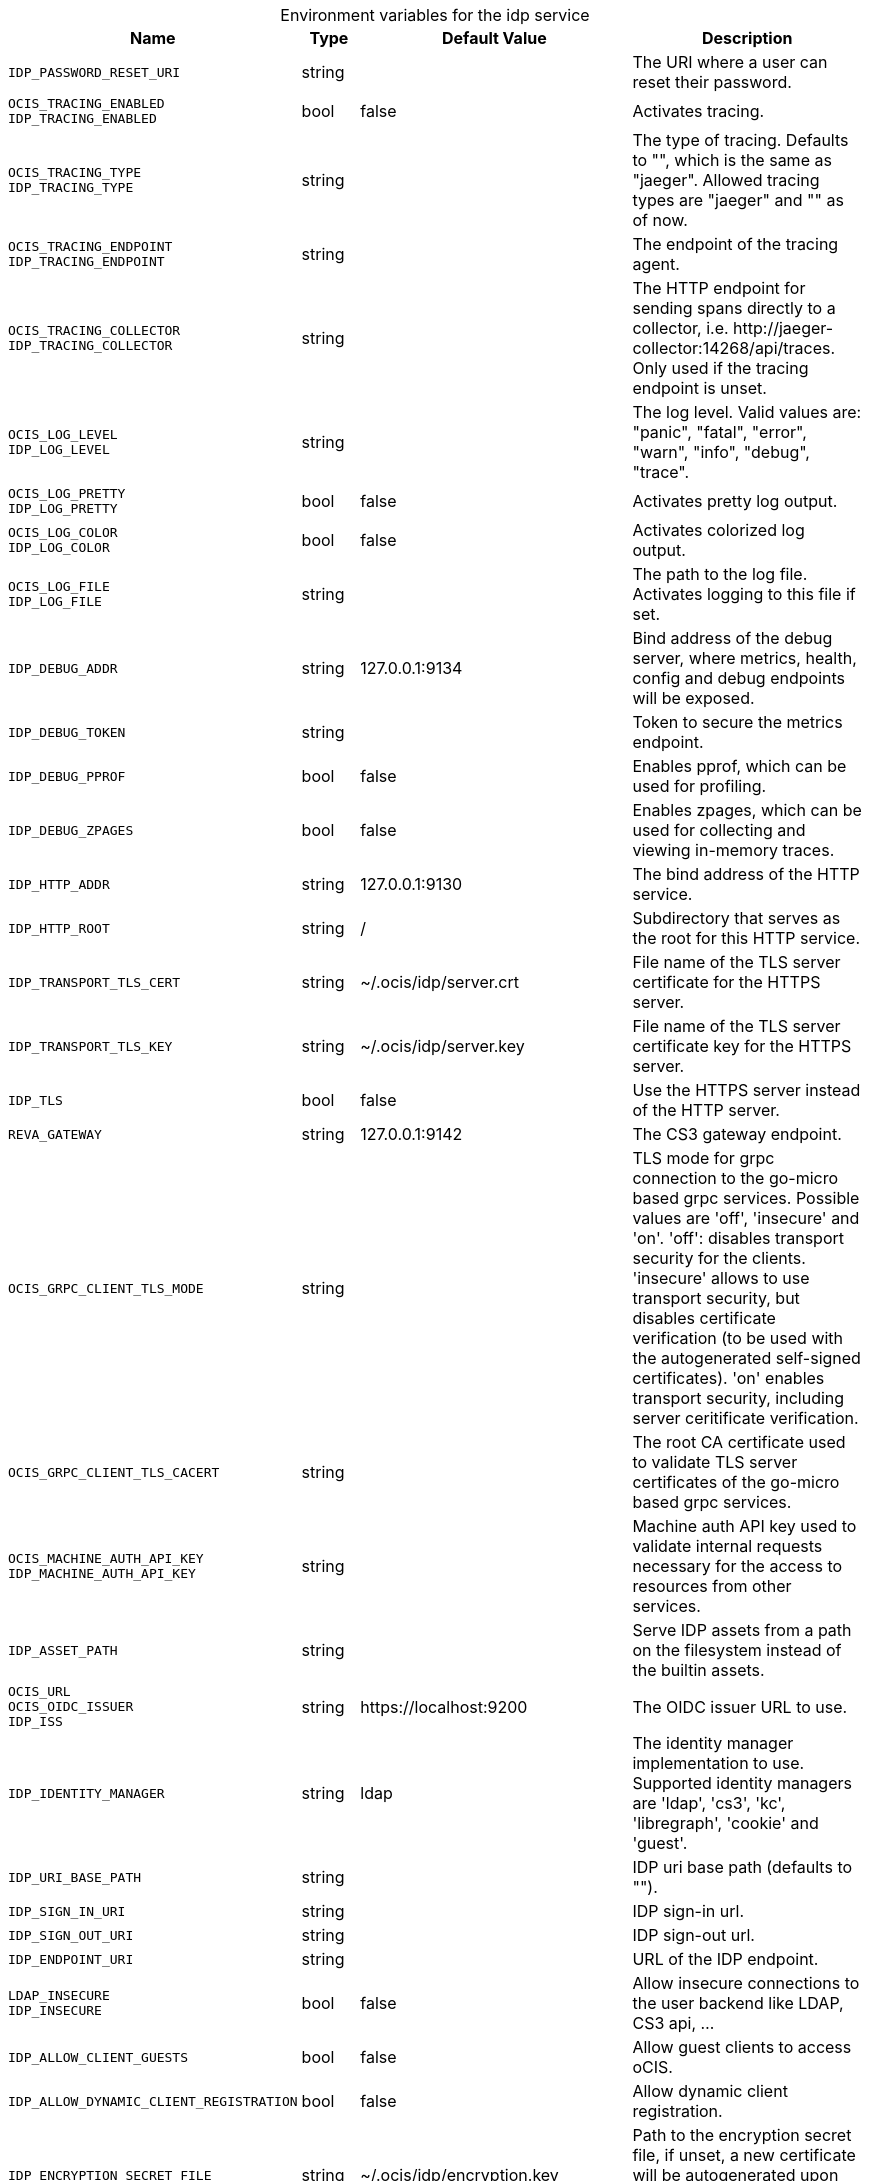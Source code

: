 [caption=]
.Environment variables for the idp service
[width="100%",cols="~,~,~,~",options="header"]
|===
| Name
| Type
| Default Value
| Description
|`IDP_PASSWORD_RESET_URI`
a| [subs=-attributes]
++string ++
a| [subs=-attributes]
++ ++
a| [subs=-attributes]
The URI where a user can reset their password.
|`OCIS_TRACING_ENABLED` +
`IDP_TRACING_ENABLED`
a| [subs=-attributes]
++bool ++
a| [subs=-attributes]
++false ++
a| [subs=-attributes]
Activates tracing.
|`OCIS_TRACING_TYPE` +
`IDP_TRACING_TYPE`
a| [subs=-attributes]
++string ++
a| [subs=-attributes]
++ ++
a| [subs=-attributes]
The type of tracing. Defaults to "", which is the same as "jaeger". Allowed tracing types are "jaeger" and "" as of now.
|`OCIS_TRACING_ENDPOINT` +
`IDP_TRACING_ENDPOINT`
a| [subs=-attributes]
++string ++
a| [subs=-attributes]
++ ++
a| [subs=-attributes]
The endpoint of the tracing agent.
|`OCIS_TRACING_COLLECTOR` +
`IDP_TRACING_COLLECTOR`
a| [subs=-attributes]
++string ++
a| [subs=-attributes]
++ ++
a| [subs=-attributes]
The HTTP endpoint for sending spans directly to a collector, i.e. \http://jaeger-collector:14268/api/traces. Only used if the tracing endpoint is unset.
|`OCIS_LOG_LEVEL` +
`IDP_LOG_LEVEL`
a| [subs=-attributes]
++string ++
a| [subs=-attributes]
++ ++
a| [subs=-attributes]
The log level. Valid values are: "panic", "fatal", "error", "warn", "info", "debug", "trace".
|`OCIS_LOG_PRETTY` +
`IDP_LOG_PRETTY`
a| [subs=-attributes]
++bool ++
a| [subs=-attributes]
++false ++
a| [subs=-attributes]
Activates pretty log output.
|`OCIS_LOG_COLOR` +
`IDP_LOG_COLOR`
a| [subs=-attributes]
++bool ++
a| [subs=-attributes]
++false ++
a| [subs=-attributes]
Activates colorized log output.
|`OCIS_LOG_FILE` +
`IDP_LOG_FILE`
a| [subs=-attributes]
++string ++
a| [subs=-attributes]
++ ++
a| [subs=-attributes]
The path to the log file. Activates logging to this file if set.
|`IDP_DEBUG_ADDR`
a| [subs=-attributes]
++string ++
a| [subs=-attributes]
++127.0.0.1:9134 ++
a| [subs=-attributes]
Bind address of the debug server, where metrics, health, config and debug endpoints will be exposed.
|`IDP_DEBUG_TOKEN`
a| [subs=-attributes]
++string ++
a| [subs=-attributes]
++ ++
a| [subs=-attributes]
Token to secure the metrics endpoint.
|`IDP_DEBUG_PPROF`
a| [subs=-attributes]
++bool ++
a| [subs=-attributes]
++false ++
a| [subs=-attributes]
Enables pprof, which can be used for profiling.
|`IDP_DEBUG_ZPAGES`
a| [subs=-attributes]
++bool ++
a| [subs=-attributes]
++false ++
a| [subs=-attributes]
Enables zpages, which can be used for collecting and viewing in-memory traces.
|`IDP_HTTP_ADDR`
a| [subs=-attributes]
++string ++
a| [subs=-attributes]
++127.0.0.1:9130 ++
a| [subs=-attributes]
The bind address of the HTTP service.
|`IDP_HTTP_ROOT`
a| [subs=-attributes]
++string ++
a| [subs=-attributes]
++/ ++
a| [subs=-attributes]
Subdirectory that serves as the root for this HTTP service.
|`IDP_TRANSPORT_TLS_CERT`
a| [subs=-attributes]
++string ++
a| [subs=-attributes]
++~/.ocis/idp/server.crt ++
a| [subs=-attributes]
File name of the TLS server certificate for the HTTPS server.
|`IDP_TRANSPORT_TLS_KEY`
a| [subs=-attributes]
++string ++
a| [subs=-attributes]
++~/.ocis/idp/server.key ++
a| [subs=-attributes]
File name of the TLS server certificate key for the HTTPS server.
|`IDP_TLS`
a| [subs=-attributes]
++bool ++
a| [subs=-attributes]
++false ++
a| [subs=-attributes]
Use the HTTPS server instead of the HTTP server.
|`REVA_GATEWAY`
a| [subs=-attributes]
++string ++
a| [subs=-attributes]
++127.0.0.1:9142 ++
a| [subs=-attributes]
The CS3 gateway endpoint.
|`OCIS_GRPC_CLIENT_TLS_MODE`
a| [subs=-attributes]
++string ++
a| [subs=-attributes]
++ ++
a| [subs=-attributes]
TLS mode for grpc connection to the go-micro based grpc services. Possible values are 'off', 'insecure' and 'on'. 'off': disables transport security for the clients. 'insecure' allows to use transport security, but disables certificate verification (to be used with the autogenerated self-signed certificates). 'on' enables transport security, including server ceritificate verification.
|`OCIS_GRPC_CLIENT_TLS_CACERT`
a| [subs=-attributes]
++string ++
a| [subs=-attributes]
++ ++
a| [subs=-attributes]
The root CA certificate used to validate TLS server certificates of the go-micro based grpc services.
|`OCIS_MACHINE_AUTH_API_KEY` +
`IDP_MACHINE_AUTH_API_KEY`
a| [subs=-attributes]
++string ++
a| [subs=-attributes]
++ ++
a| [subs=-attributes]
Machine auth API key used to validate internal requests necessary for the access to resources from other services.
|`IDP_ASSET_PATH`
a| [subs=-attributes]
++string ++
a| [subs=-attributes]
++ ++
a| [subs=-attributes]
Serve IDP assets from a path on the filesystem instead of the builtin assets.
|`OCIS_URL` +
`OCIS_OIDC_ISSUER` +
`IDP_ISS`
a| [subs=-attributes]
++string ++
a| [subs=-attributes]
++https://localhost:9200 ++
a| [subs=-attributes]
The OIDC issuer URL to use.
|`IDP_IDENTITY_MANAGER`
a| [subs=-attributes]
++string ++
a| [subs=-attributes]
++ldap ++
a| [subs=-attributes]
The identity manager implementation to use. Supported identity managers are 'ldap', 'cs3', 'kc', 'libregraph', 'cookie' and 'guest'.
|`IDP_URI_BASE_PATH`
a| [subs=-attributes]
++string ++
a| [subs=-attributes]
++ ++
a| [subs=-attributes]
IDP uri base path (defaults to "").
|`IDP_SIGN_IN_URI`
a| [subs=-attributes]
++string ++
a| [subs=-attributes]
++ ++
a| [subs=-attributes]
IDP sign-in url.
|`IDP_SIGN_OUT_URI`
a| [subs=-attributes]
++string ++
a| [subs=-attributes]
++ ++
a| [subs=-attributes]
IDP sign-out url.
|`IDP_ENDPOINT_URI`
a| [subs=-attributes]
++string ++
a| [subs=-attributes]
++ ++
a| [subs=-attributes]
URL of the IDP endpoint.
|`LDAP_INSECURE` +
`IDP_INSECURE`
a| [subs=-attributes]
++bool ++
a| [subs=-attributes]
++false ++
a| [subs=-attributes]
Allow insecure connections to the user backend like LDAP, CS3 api, ...
|`IDP_ALLOW_CLIENT_GUESTS`
a| [subs=-attributes]
++bool ++
a| [subs=-attributes]
++false ++
a| [subs=-attributes]
Allow guest clients to access oCIS.
|`IDP_ALLOW_DYNAMIC_CLIENT_REGISTRATION`
a| [subs=-attributes]
++bool ++
a| [subs=-attributes]
++false ++
a| [subs=-attributes]
Allow dynamic client registration.
|`IDP_ENCRYPTION_SECRET_FILE`
a| [subs=-attributes]
++string ++
a| [subs=-attributes]
++~/.ocis/idp/encryption.key ++
a| [subs=-attributes]
Path to the encryption secret file, if unset, a new certificate will be autogenerated upon each restart, thus invalidating all existing sessions.
|`IDP_SIGNING_KID`
a| [subs=-attributes]
++string ++
a| [subs=-attributes]
++private-key ++
a| [subs=-attributes]
Value of the KID (Key ID) field which is used in created tokens to uniquely identify the signing-private-key.
|`IDP_SIGNING_METHOD`
a| [subs=-attributes]
++string ++
a| [subs=-attributes]
++PS256 ++
a| [subs=-attributes]
Signing method of IDP requests like 'PS256'
|`IDP_SIGNING_PRIVATE_KEY_FILES`
a| [subs=-attributes]
++[]string ++
a| [subs=-attributes]
++[~/.ocis/idp/private-key.pem] ++
a| [subs=-attributes]
Private key files for signing IDP requests.
|`IDP_VALIDATION_KEYS_PATH`
a| [subs=-attributes]
++string ++
a| [subs=-attributes]
++ ++
a| [subs=-attributes]
Path to validation keys for IDP requests.
|`IDP_ACCESS_TOKEN_EXPIRATION`
a| [subs=-attributes]
++uint64 ++
a| [subs=-attributes]
++86400 ++
a| [subs=-attributes]
Expiration time in seconds for IDP access token.
|`IDP_ID_TOKEN_EXPIRATION`
a| [subs=-attributes]
++uint64 ++
a| [subs=-attributes]
++3600 ++
a| [subs=-attributes]
Expiration time in seconds for IDP ID tokens.
|`IDP_REFRESH_TOKEN_EXPIRATION`
a| [subs=-attributes]
++uint64 ++
a| [subs=-attributes]
++94608000 ++
a| [subs=-attributes]
Expiration time in seconds for refresh tokens.
|`IDP_DYNAMIC_CLIENT_SECRET_DURATION`
a| [subs=-attributes]
++uint64 ++
a| [subs=-attributes]
++0 ++
a| [subs=-attributes]
Expiration time in seconds for dynamic clients.
|`LDAP_URI` +
`IDP_LDAP_URI`
a| [subs=-attributes]
++string ++
a| [subs=-attributes]
++ldaps://localhost:9235 ++
a| [subs=-attributes]
Url of the LDAP service to use as IDP.
|`LDAP_CACERT` +
`IDP_LDAP_TLS_CACERT`
a| [subs=-attributes]
++string ++
a| [subs=-attributes]
++~/.ocis/idm/ldap.crt ++
a| [subs=-attributes]
Path to the TLS cert for the LDAP service.
|`LDAP_BIND_DN` +
`IDP_LDAP_BIND_DN`
a| [subs=-attributes]
++string ++
a| [subs=-attributes]
++uid=idp,ou=sysusers,o=libregraph-idm ++
a| [subs=-attributes]
LDAP DN to use for simple bind authentication with the target LDAP server.
|`LDAP_BIND_PASSWORD` +
`IDP_LDAP_BIND_PASSWORD`
a| [subs=-attributes]
++string ++
a| [subs=-attributes]
++ ++
a| [subs=-attributes]
Password to use for authenticating the 'bind_dn'.
|`LDAP_USER_BASE_DN` +
`IDP_LDAP_BASE_DN`
a| [subs=-attributes]
++string ++
a| [subs=-attributes]
++ou=users,o=libregraph-idm ++
a| [subs=-attributes]
Search base DN for looking up LDAP users.
|`LDAP_USER_SCOPE` +
`IDP_LDAP_SCOPE`
a| [subs=-attributes]
++string ++
a| [subs=-attributes]
++sub ++
a| [subs=-attributes]
LDAP search scope to use when looking up users. Supported scopes are 'base', 'one' and 'sub'.
|`IDP_LDAP_LOGIN_ATTRIBUTE`
a| [subs=-attributes]
++string ++
a| [subs=-attributes]
++uid ++
a| [subs=-attributes]
LDAP User attribute to use for login like 'uid'.
|`LDAP_USER_SCHEMA_MAIL` +
`IDP_LDAP_EMAIL_ATTRIBUTE`
a| [subs=-attributes]
++string ++
a| [subs=-attributes]
++mail ++
a| [subs=-attributes]
LDAP User email attribute like 'mail'.
|`LDAP_USER_SCHEMA_USERNAME` +
`IDP_LDAP_NAME_ATTRIBUTE`
a| [subs=-attributes]
++string ++
a| [subs=-attributes]
++displayName ++
a| [subs=-attributes]
LDAP User name attribute like 'displayName'.
|`LDAP_USER_SCHEMA_ID` +
`IDP_LDAP_UUID_ATTRIBUTE`
a| [subs=-attributes]
++string ++
a| [subs=-attributes]
++uid ++
a| [subs=-attributes]
LDAP User uuid attribute like 'uid'.
|`IDP_LDAP_UUID_ATTRIBUTE_TYPE`
a| [subs=-attributes]
++string ++
a| [subs=-attributes]
++text ++
a| [subs=-attributes]
LDAP User uuid attribute type like 'text'.
|`LDAP_USER_FILTER` +
`IDP_LDAP_FILTER`
a| [subs=-attributes]
++string ++
a| [subs=-attributes]
++ ++
a| [subs=-attributes]
LDAP filter to add to the default filters for user search like '(objectclass=ownCloud)'.
|`LDAP_USER_OBJECTCLASS` +
`IDP_LDAP_OBJECTCLASS`
a| [subs=-attributes]
++string ++
a| [subs=-attributes]
++inetOrgPerson ++
a| [subs=-attributes]
LDAP User ObjectClass like 'inetOrgPerson'.
|===

Since Version: `+` added, `-` deprecated
